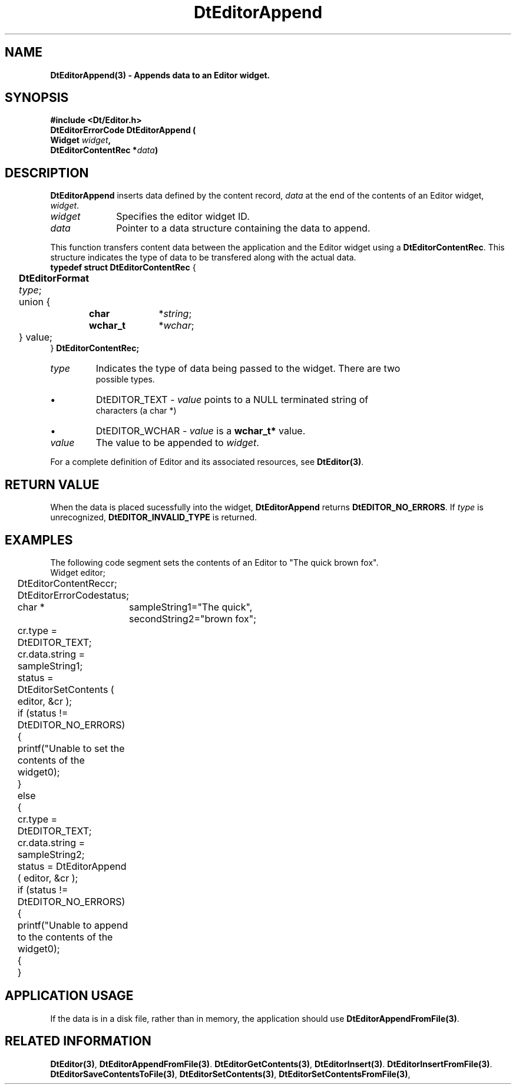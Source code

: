 .\" **
.\" ** (c) Copyright 1994 Hewlett-Packard Company
.\" ** (c) Copyright 1994 International Business Machines Corp.
.\" ** (c) Copyright 1994 Novell, Inc.
.\" ** (c) Copyright 1994 Sun Microsystems, Inc.
.\" **
.TH DtEditorAppend 3 ""
.BH "3 May - 1994"
.SH NAME
\fBDtEditorAppend(3) \- Appends data to an Editor widget.\fP
.iX "DtEditorAppend"
.iX "DtEditor functions" "DtEditorAppend"
.sp .5
.SH SYNOPSIS
\fB
\&#include <Dt/Editor.h>
.sp .5
DtEditorErrorCode DtEditorAppend (
.br
.ta	0.75i 1.75i
	Widget \fIwidget\fP,
.br
	DtEditorContentRec *\fIdata\fP)
.fi
\fP
.SH DESCRIPTION
\fBDtEditorAppend\fP inserts data defined by the content record,
\fIdata\fP at the end of the contents of an Editor widget, \fIwidget\fP.
.sp .5
.IP "\fIwidget\fP" 1.00i
Specifies the editor widget ID.
.IP "\fIdata\fP" 1.00i
Pointer to a data structure containing the data to append.
.sp .5
.PP
This function transfers content data between the application and the
Editor widget using a \fBDtEditorContentRec\fP.  
This structure indicates the 
type of data to be transfered along with the actual data.
.sp .5
.nf
.ta .25i 1.1i 1.5i 2.0i
\fBtypedef struct DtEditorContentRec\fP {
	\fBDtEditorFormat\fP \fItype\fP;
	union {
		\fBchar\fP	*\fIstring\fP;
		\fBwchar_t\fP	*\fIwchar\fP;
	} value;
} \fBDtEditorContentRec\fP\fP;
.sp .5
.IP "\fItype\fP"
Indicates the type of data being passed to the widget.  There are two
possible types.
.wH
.rS
.TP
\(bu
DtEDITOR_TEXT - \fIvalue\fP points to a NULL terminated string of 
characters (a char *)
.TP
\(bu
DtEDITOR_WCHAR - \fIvalue\fP is a \fBwchar_t*\fP value.
.fi
.sp .5
.IP "\fIvalue\fP"
The value to be appended to \fIwidget\fP.
.sp .5
.PP
For a complete definition of Editor and its associated resources, see
\fBDtEditor(3)\fP.
.sp .5
.SH RETURN VALUE
When the data is placed sucessfully into the widget,
\fBDtEditorAppend\fP returns \fBDtEDITOR_NO_ERRORS\fP.
If \fItype\fP is unrecognized, \fBDtEDITOR_INVALID_TYPE\fP is returned.
.sp .5
.SH EXAMPLES
.P
The following code segment sets the contents of an Editor to "The quick
brown fox".
.nf
.ta .25i 1.1i 
	Widget			editor;
	DtEditorContentRec	cr;
	DtEditorErrorCode	status;
	char * 			sampleString1="The quick",
				secondString2="brown fox";

	cr.type = DtEDITOR_TEXT;
	cr.data.string = sampleString1;
	status = DtEditorSetContents ( editor, &cr );
	if (status != DtEDITOR_NO_ERRORS)
	{
	  printf("Unable to set the contents of the widget\n");
	}
	else
	{
	  cr.type = DtEDITOR_TEXT;
	  cr.data.string = sampleString2;
	  status = DtEditorAppend ( editor, &cr );
	  if (status != DtEDITOR_NO_ERRORS)
	  {
	    printf("Unable to append to the contents of the widget\n");
	  {
	}
.fi
.SH APPLICATION USAGE
If the data is in a disk file, rather than in memory, the application should 
use \fBDtEditorAppendFromFile(3)\fP.
.SH RELATED INFORMATION
\fBDtEditor(3)\fP, 
\fBDtEditorAppendFromFile(3)\fP.
\fBDtEditorGetContents(3)\fP,
\fBDtEditorInsert(3)\fP.
\fBDtEditorInsertFromFile(3)\fP.
\fBDtEditorSaveContentsToFile(3)\fP,
\fBDtEditorSetContents(3)\fP,
\fBDtEditorSetContentsFromFile(3)\fP,
.sp .5

